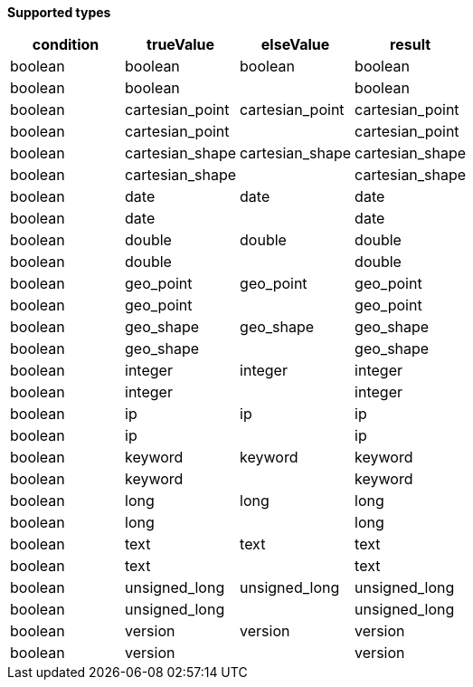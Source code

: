 // This is generated by ESQL's AbstractFunctionTestCase. Do no edit it. See ../README.md for how to regenerate it.

*Supported types*

[%header.monospaced.styled,format=dsv,separator=|]
|===
condition | trueValue | elseValue | result
boolean | boolean | boolean | boolean
boolean | boolean | | boolean
boolean | cartesian_point | cartesian_point | cartesian_point
boolean | cartesian_point | | cartesian_point
boolean | cartesian_shape | cartesian_shape | cartesian_shape
boolean | cartesian_shape | | cartesian_shape
boolean | date | date | date
boolean | date | | date
boolean | double | double | double
boolean | double | | double
boolean | geo_point | geo_point | geo_point
boolean | geo_point | | geo_point
boolean | geo_shape | geo_shape | geo_shape
boolean | geo_shape | | geo_shape
boolean | integer | integer | integer
boolean | integer | | integer
boolean | ip | ip | ip
boolean | ip | | ip
boolean | keyword | keyword | keyword
boolean | keyword | | keyword
boolean | long | long | long
boolean | long | | long
boolean | text | text | text
boolean | text | | text
boolean | unsigned_long | unsigned_long | unsigned_long
boolean | unsigned_long | | unsigned_long
boolean | version | version | version
boolean | version | | version
|===
